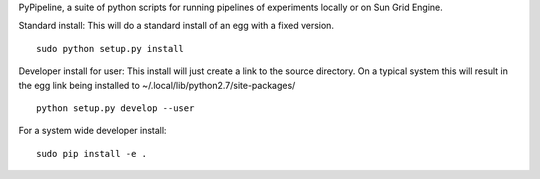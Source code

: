 PyPipeline, a suite of python scripts for running pipelines of
experiments locally or on Sun Grid Engine.

Standard install: This will do a standard install of an egg with a fixed
version.

::

    sudo python setup.py install

Developer install for user: This install will just create a link to the
source directory. On a typical system this will result in the egg link
being installed to ~/.local/lib/python2.7/site-packages/

::

    python setup.py develop --user

For a system wide developer install:

::

    sudo pip install -e .
